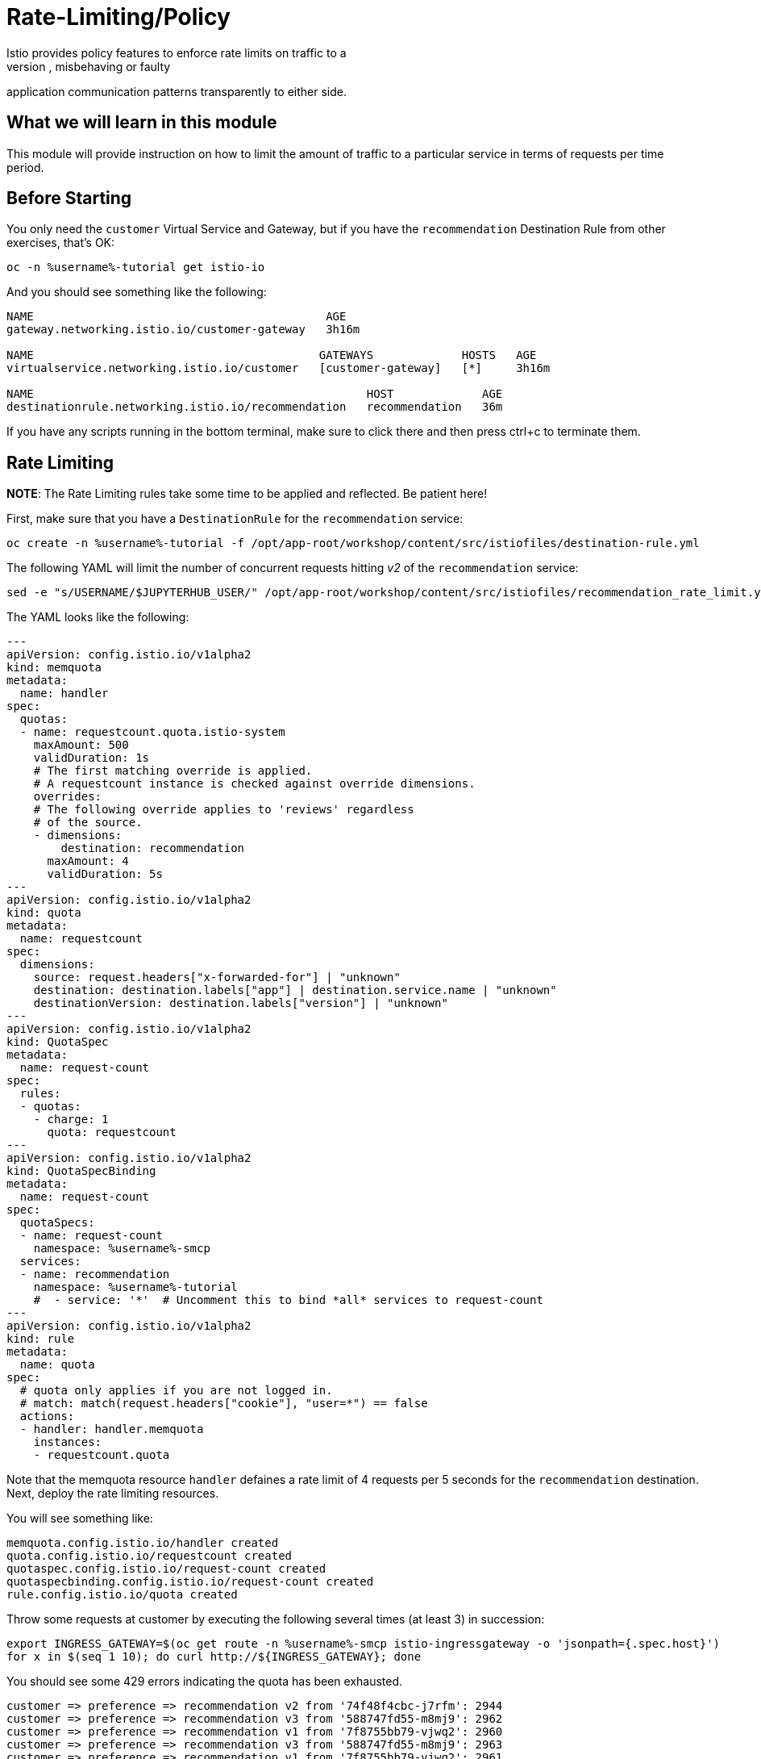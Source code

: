 = Rate-Limiting/Policy
Istio provides policy features to enforce rate limits on traffic to a
destination, allowing you to mitigate naughty, misbehaving or faulty
application communication patterns transparently to either side.

== What we will learn in this module
This module will provide instruction on how to limit the amount of traffic to
a particular service in terms of requests per time period.

== Before Starting
You only need the `customer` Virtual Service and Gateway, but if you have the
`recommendation` Destination Rule from other exercises, that's OK:

[source,bash,role="execute-1"]
----
oc -n %username%-tutorial get istio-io
----

And you should see something like the following:

----
NAME                                           AGE
gateway.networking.istio.io/customer-gateway   3h16m

NAME                                          GATEWAYS             HOSTS   AGE
virtualservice.networking.istio.io/customer   [customer-gateway]   [*]     3h16m

NAME                                                 HOST             AGE
destinationrule.networking.istio.io/recommendation   recommendation   36m
----

If you have any scripts running in the bottom terminal, make sure to click
there and then press ctrl+c to terminate them.

[#ratelimiting]
== Rate Limiting

*NOTE*: The Rate Limiting rules take some time to be applied and
reflected. Be patient here!

First, make sure that you have a `DestinationRule` for the `recommendation` service:

[source,bash,role="execute-1"]
----
oc create -n %username%-tutorial -f /opt/app-root/workshop/content/src/istiofiles/destination-rule.yml
----

The following YAML will limit the number of concurrent requests hitting _v2_ of the `recommendation` service:

[source,bash,role="execute-1"]
----
sed -e "s/USERNAME/$JUPYTERHUB_USER/" /opt/app-root/workshop/content/src/istiofiles/recommendation_rate_limit.yml | oc create -n %username%-smcp -f -
----

The YAML looks like the following:

[source,yaml,subs="+macros,+attributes"]
----
---
apiVersion: config.istio.io/v1alpha2
kind: memquota
metadata:
  name: handler
spec:
  quotas:
  - name: requestcount.quota.istio-system
    maxAmount: 500
    validDuration: 1s
    # The first matching override is applied.
    # A requestcount instance is checked against override dimensions.
    overrides:
    # The following override applies to 'reviews' regardless
    # of the source.
    - dimensions:
        destination: recommendation
      maxAmount: 4
      validDuration: 5s
---
apiVersion: config.istio.io/v1alpha2
kind: quota
metadata:
  name: requestcount
spec:
  dimensions:
    source: request.headers["x-forwarded-for"] | "unknown"
    destination: destination.labels["app"] | destination.service.name | "unknown"
    destinationVersion: destination.labels["version"] | "unknown"
---
apiVersion: config.istio.io/v1alpha2
kind: QuotaSpec
metadata:
  name: request-count
spec:
  rules:
  - quotas:
    - charge: 1
      quota: requestcount
---
apiVersion: config.istio.io/v1alpha2
kind: QuotaSpecBinding
metadata:
  name: request-count
spec:
  quotaSpecs:
  - name: request-count
    namespace: %username%-smcp
  services:
  - name: recommendation
    namespace: %username%-tutorial
    #  - service: '*'  # Uncomment this to bind *all* services to request-count
---
apiVersion: config.istio.io/v1alpha2
kind: rule
metadata:
  name: quota
spec:
  # quota only applies if you are not logged in.
  # match: match(request.headers["cookie"], "user=*") == false
  actions:
  - handler: handler.memquota
    instances:
    - requestcount.quota
----

Note that the memquota resource `handler` defaines a rate limit of 4 requests
per 5 seconds for the `recommendation` destination. Next, deploy the rate
limiting resources.

You will see something like:

----
memquota.config.istio.io/handler created
quota.config.istio.io/requestcount created
quotaspec.config.istio.io/request-count created
quotaspecbinding.config.istio.io/request-count created
rule.config.istio.io/quota created
----

Throw some requests at customer by executing the following several times (at
least 3) in succession:

[source,bash,role="execute-1"]
----
export INGRESS_GATEWAY=$(oc get route -n %username%-smcp istio-ingressgateway -o 'jsonpath={.spec.host}')
for x in $(seq 1 10); do curl http://${INGRESS_GATEWAY}; done
----

You should see some 429 errors indicating the quota has been exhausted.

----
customer => preference => recommendation v2 from '74f48f4cbc-j7rfm': 2944
customer => preference => recommendation v3 from '588747fd55-m8mj9': 2962
customer => preference => recommendation v1 from '7f8755bb79-vjwq2': 2960
customer => preference => recommendation v3 from '588747fd55-m8mj9': 2963
customer => preference => recommendation v1 from '7f8755bb79-vjwq2': 2961
customer => preference => recommendation v2 from '74f48f4cbc-j7rfm': 2945
customer => preference => recommendation v3 from '588747fd55-m8mj9': 2964
customer => preference => recommendation v2 from '74f48f4cbc-j7rfm': 2946
customer => preference => recommendation v3 from '588747fd55-m8mj9': 2965
customer => preference => recommendation v2 from '74f48f4cbc-j7rfm': 2947
customer => Error: 503 - preference => Error: 429 - RESOURCE_EXHAUSTED:Quota is exhausted for: requestcount
customer => preference => recommendation v1 from '7f8755bb79-vjwq2': 2962
customer => Error: 503 - preference => Error: 429 - RESOURCE_EXHAUSTED:Quota is exhausted for: requestcount
customer => preference => recommendation v1 from '7f8755bb79-vjwq2': 2963
customer => preference => recommendation v1 from '7f8755bb79-vjwq2': 2964
customer => preference => recommendation v1 from '7f8755bb79-vjwq2': 2965
customer => Error: 503 - preference => Error: 429 - RESOURCE_EXHAUSTED:Quota is exhausted for: requestcount
----

=== Kiali's Graph

Within the Kiali UI select the *Graph* option from the left hand navigation
and then choose

* Namespace: %username%-tutorial
* Versioned app graph
* Requests percentage
* Last 1m
* Every 10s

[#img-503]
.Kiali Graph Showing Rate Limited Failures
image::images/rate.png[]

Note the rate limited failure rate from preference to recommendation.

=== Clean up

[source,bash,role="execute-1"]
----
oc delete -n %username%-smcp -f /opt/app-root/workshop/content/src/istiofiles/recommendation_rate_limit.yml
----

You will see something like:

----
destinationrule.networking.istio.io "recommendation" deleted
memquota.config.istio.io "handler" deleted
quota.config.istio.io "requestcount" deleted
quotaspec.config.istio.io "request-count" deleted
quotaspecbinding.config.istio.io "request-count" deleted
rule.config.istio.io "quota" deleted
----

